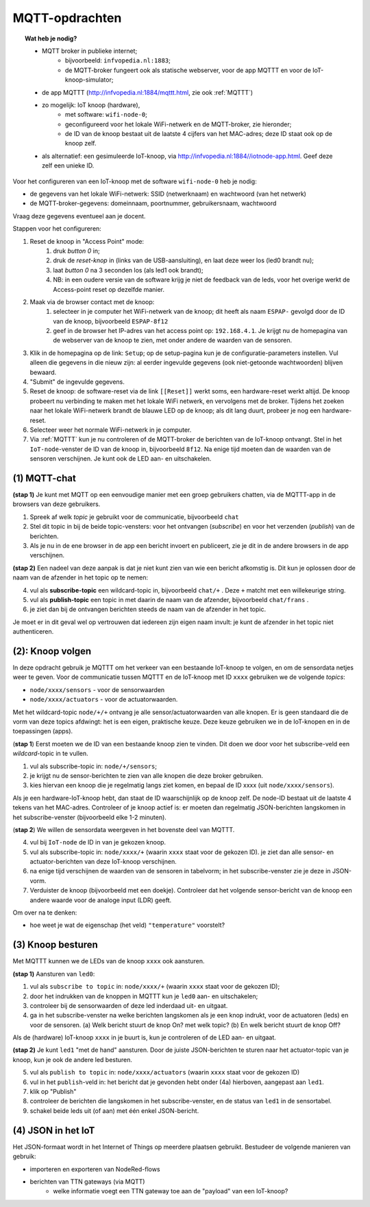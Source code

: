 MQTT-opdrachten
===============

.. bij wifi-mqtt-knopen

.. topic:: Wat heb je nodig?

  * MQTT broker in publieke internet;
      * bijvoorbeeld: ``infvopedia.nl:1883``;
      * de MQTT-broker fungeert ook als statische webserver,
        voor de app MQTTT en voor de IoT-knoop-simulator;
  * de app MQTTT (`<http://infvopedia.nl:1884/mqttt.html>`_, zie ook :ref:`MQTTT`)
  * zo mogelijk: IoT knoop (hardware),
      * met software: ``wifi-node-0``;
      * geconfigureerd voor het lokale WiFi-netwerk en de MQTT-broker,
        zie hieronder;
      * de ID van de knoop bestaat uit de laatste 4 cijfers van het MAC-adres;
        deze ID staat ook op de knoop zelf.
  * als alternatief: een gesimuleerde IoT-knoop,
    via `<http://infvopedia.nl:1884//iotnode-app.html>`_.
    Geef deze zelf een unieke ID.

.. rubric: IoT-knoop configureren

Voor het configureren van een IoT-knoop met de software ``wifi-node-0`` heb je nodig:

* de gegevens van het lokale WiFi-netwerk: SSID (netwerknaam) en wachtwoord (van het netwerk)
* de MQTT-broker-gegevens: domeinnaam, poortnummer, gebruikersnaam, wachtwoord

Vraag deze gegevens eventueel aan je docent.

.. adminition: Let op

  N.B. de knopen werken niet met WiFI-netwerken die voor elke gebruiker naam/wachtwoord-combinatie hebben,
  zoals veel schoolnetwerken.
  Eenvoudige WiFi-netwerken, zoals een thuisnetwerk of een telefoon als access point,
  kun je wel met een SSID/wachtwoord benaderen.

Stappen voor het configureren:

1. Reset de knoop in "Access Point" mode:
    1. druk *button 0* in;
    2. druk de *reset-knop* in (links van de USB-aansluiting),
       en laat deze weer los (led0 brandt nu);
    3. laat *button 0* na 3 seconden los (als led1 ook brandt);
    4. NB: in een oudere versie van de software krijg je niet de feedback van de leds,
       voor het overige werkt de Access-point reset op dezelfde manier.
2. Maak via de browser contact met de knoop:
    1. selecteer in je computer het WiFi-netwerk van de knoop;
       dit heeft als naam ``ESPAP-`` gevolgd door de ID van de knoop,
       bijvoorbeeld ``ESPAP-8f12``
    2. geef in de browser het IP-adres van het access point op: ``192.168.4.1``.
       Je krijgt nu de homepagina van de webserver van de knoop te zien,
       met onder andere de waarden van de sensoren.
3. Klik in de homepagina op de link: ``Setup``; op de setup-pagina kun je de configuratie-parameters instellen.
   Vul alleen die gegevens in die nieuw zijn: al eerder ingevulde gegevens (ook niet-getoonde wachtwoorden) blijven bewaard.
4. "Submit" de ingevulde gegevens.
5. Reset de knoop: de software-reset via de link ``[[Reset]]`` werkt soms,
   een hardware-reset werkt altijd.
   De knoop probeert nu verbinding te maken met het lokale WiFi netwerk,
   en vervolgens met de broker.
   Tijdens het zoeken naar het lokale WiFi-netwerk brandt de blauwe LED op de knoop;
   als dit lang duurt, probeer je nog een hardware-reset.
6. Selecteer weer het normale WiFi-netwerk in je computer.
7. Via :ref:`MQTTT` kun je nu controleren of de MQTT-broker de berichten van de IoT-knoop ontvangt.
   Stel in het ``IoT-node``-venster de ID van de knoop in, bijvoorbeeld ``8f12``.
   Na enige tijd moeten dan de waarden van de sensoren verschijnen.
   Je kunt ook de LED aan- en uitschakelen.


(1) MQTT-chat
-------------

**(stap 1)** Je kunt met MQTT op een eenvoudige manier met een groep gebruikers chatten,
via de MQTTT-app in de browsers van deze gebruikers.

1. Spreek af welk *topic* je gebruikt voor de communicatie, bijvoorbeeld ``chat``
2. Stel dit topic in bij de beide topic-vensters: voor het ontvangen (*subscribe*)
   en voor het verzenden (*publish*) van de berichten.
3. Als je nu in de ene browser in de app een bericht invoert en publiceert,
   zie je dit in de andere browsers in de app verschijnen.

**(stap 2)** Een nadeel van deze aanpak is dat je niet kunt zien van wie een bericht afkomstig is.
Dit kun je oplossen door de naam van de afzender in het topic op te nemen:

4. vul als **subscribe-topic** een wildcard-topic in, bijvoorbeeld ``chat/+`` .
   Deze ``+`` matcht met een willekeurige string.
5. vul als **publish-topic** een topic in met daarin de naam van de afzender,
   bijvoorbeeld ``chat/frans`` .
6. je ziet dan bij de ontvangen berichten steeds de naam van de afzender in het topic.

Je moet er in dit geval wel op vertrouwen dat iedereen zijn eigen naam invult:
je kunt de afzender in het topic niet authenticeren.

(2): Knoop volgen
-----------------

In deze opdracht gebruik je MQTTT om het verkeer van een bestaande IoT-knoop te volgen,
en om de sensordata netjes weer te geven.
Voor de communicatie tussen MQTTT en de IoT-knoop met ID ``xxxx`` gebruiken we de volgende *topics*:

* ``node/xxxx/sensors`` - voor de sensorwaarden
* ``node/xxxx/actuators`` - voor de actuatorwaarden.

Met het wildcard-topic ``node/+/+`` ontvang je alle sensor/actuatorwaarden van alle knopen.
Er is geen standaard die de vorm van deze topics afdwingt: het is een eigen, praktische keuze.
Deze keuze gebruiken we in de IoT-knopen en in de toepassingen (apps).

(**stap 1**) Eerst moeten we de ID van een bestaande knoop zien te vinden.
Dit doen we door voor het subscribe-veld een *wildcard*-topic in te vullen.

1. vul als subscribe-topic in: ``node/+/sensors``;
2. je krijgt nu de sensor-berichten te zien van alle knopen die deze broker gebruiken.
3. kies hiervan een knoop die je regelmatig langs ziet komen, en bepaal de ID xxxx (uit ``node/xxxx/sensors``).

Als je een hardware-IoT-knoop hebt, dan staat de ID waarschijnlijk op de knoop zelf.
De node-ID bestaat uit de laatste 4 tekens van het MAC-adres.
Controleer of je knoop actief is: er moeten dan regelmatig JSON-berichten langskomen in het subscribe-venster
(bijvoorbeeld elke 1-2 minuten).

(**stap 2**) We willen de sensordata weergeven in het bovenste deel van MQTTT.

4. vul bij ``IoT-node`` de ID in van je gekozen knoop.
5. vul als subscribe-topic in: ``node/xxxx/+`` (waarin ``xxxx`` staat voor de gekozen ID).
   je ziet dan alle sensor- en actuator-berichten van deze IoT-knoop verschijnen.
6. na enige tijd verschijnen de waarden van de sensoren in tabelvorm;
   in het subscribe-venster zie je deze in JSON-vorm.
7. Verduister de knoop (bijvoorbeeld met een doekje).
   Controleer dat het volgende sensor-bericht van de knoop een andere waarde voor de analoge input (LDR) geeft.

Om over na te denken:

* hoe weet je wat de eigenschap (het veld) ``"temperature"`` voorstelt?

(3) Knoop besturen
------------------

Met MQTTT kunnen we de LEDs van de knoop ``xxxx`` ook aansturen.

**(stap 1)** Aansturen van ``led0``:

1. vul als ``subscribe to topic`` in: ``node/xxxx/+`` (waarin ``xxxx`` staat voor de gekozen ID);
2. door het indrukken van de knoppen in MQTTT kun je ``led0`` aan- en uitschakelen;
3. controleer bij de sensorwaarden of deze led inderdaad uit- en uitgaat.
4. ga in het subscribe-venster na welke berichten langskomen als je een knop indrukt,
   voor de actuatoren (leds) en voor de sensoren.
   (a) Welk bericht stuurt de knop On? met welk topic?
   (b) En welk bericht stuurt de knop Off?

Als de (hardware) IoT-knoop ``xxxx`` in je buurt is, kun je controleren of de LED aan- en uitgaat.

**(stap 2)** Je kunt ``led1`` "met de hand" aansturen.
Door de juiste JSON-berichten te sturen naar het actuator-topic van je knoop,
kun je ook de andere led besturen.

5. vul als ``publish to topic`` in: ``node/xxxx/actuators`` (waarin ``xxxx`` staat voor de gekozen ID)
6. vul in het ``publish``-veld in: het bericht dat je gevonden hebt onder (4a) hierboven,
   aangepast aan ``led1``.
7. klik op "Publish"
8. controleer de berichten die langskomen in het subscribe-venster,
   en de status van ``led1`` in de sensortabel.
9. schakel beide leds uit (of aan) met één enkel JSON-bericht.


(4) JSON in het IoT
-------------------

.. todo::

    nog aanvullen

Het JSON-formaat wordt in het Internet of Things op meerdere plaatsen gebruikt.
Bestudeer de volgende manieren van gebruik:

* importeren en exporteren van NodeRed-flows
* berichten van TTN gateways (via MQTT)
    * welke informatie voegt een TTN gateway toe aan de "payload" van een IoT-knoop?
